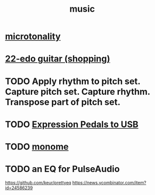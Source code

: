 :PROPERTIES:
:ID:       3e92ff4d-195a-4121-aa6c-13b83b303391
:END:
#+title: music
* [[id:97e78830-11c4-4736-afc3-4669fd94ee2e][microtonality]]
* [[id:e997f14b-7bdf-4545-a90e-f64db4e8a5b3][22-edo guitar (shopping)]]
* TODO Apply rhythm to pitch set. Capture pitch set. Capture rhythm. Transpose part of pitch set.
* TODO [[id:3c5597b0-3260-44fe-9c49-03a3f791171c][Expression Pedals to USB]]
* TODO [[id:1c6c1f7e-e33c-4342-870d-9029d389f17f][monome]]
* TODO an EQ for PulseAudio
https://github.com/keur/prettyeq
https://news.ycombinator.com/item?id=24586239
